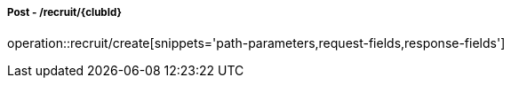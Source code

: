 ===== Post - /recruit/{clubId}
operation::recruit/create[snippets='path-parameters,request-fields,response-fields']
